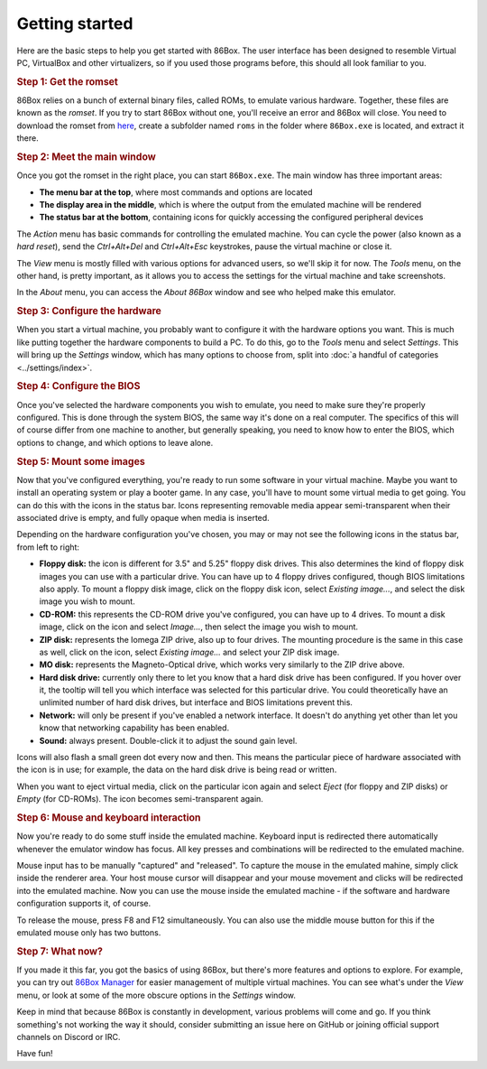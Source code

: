 Getting started
===============

Here are the basic steps to help you get started with 86Box. The user interface has been designed to resemble Virtual PC, VirtualBox and other virtualizers, so if you used those programs before, this should all look familiar to you.

.. rubric:: Step 1: Get the romset

86Box relies on a bunch of external binary files, called ROMs, to emulate various hardware. Together, these files are known as the *romset*. If you try to start 86Box without one, you'll receive an error and 86Box will close. You need to download the romset from `here <https://github.com/86Box/roms/releases/latest>`_, create a subfolder named ``roms`` in the folder where ``86Box.exe`` is located, and extract it there.

.. rubric:: Step 2: Meet the main window

Once you got the romset in the right place, you can start ``86Box.exe``. The main window has three important areas:

* **The menu bar at the top**, where most commands and options are located
* **The display area in the middle**, which is where the output from the emulated machine will be rendered
* **The status bar at the bottom**, containing icons for quickly accessing the configured peripheral devices

The *Action* menu has basic commands for controlling the emulated machine. You can cycle the power (also known as a *hard reset*), send the *Ctrl+Alt+Del* and *Ctrl+Alt+Esc* keystrokes, pause the virtual machine or close it.

The *View* menu is mostly filled with various options for advanced users, so we'll skip it for now. The *Tools* menu, on the other hand, is pretty important, as it allows you to access the settings for the virtual machine and take screenshots.
 
In the *About* menu, you can access the *About 86Box* window and see who helped make this emulator.

.. rubric:: Step 3: Configure the hardware

When you start a virtual machine, you probably want to configure it with the hardware options you want. This is much like putting together the hardware components to build a PC. To do this, go to the *Tools* menu and select *Settings*. This will bring up the *Settings* window, which has many options to choose from, split into :doc:`a handful of categories <../settings/index>`.

.. rubric:: Step 4: Configure the BIOS

Once you've selected the hardware components you wish to emulate, you need to make sure they're properly configured. This is done through the system BIOS, the same way it's done on a real computer. The specifics of this will of course differ from one machine to another, but generally speaking, you need to know how to enter the BIOS, which options to change, and which options to leave alone.

.. rubric:: Step 5: Mount some images

Now that you've configured everything, you're ready to run some software in your virtual machine. Maybe you want to install an operating system or play a booter game. In any case, you'll have to mount some virtual media to get going. You can do this with the icons in the status bar. Icons representing removable media appear semi-transparent when their associated drive is empty, and fully opaque when media is inserted.

Depending on the hardware configuration you've chosen, you may or may not see the following icons in the status bar, from left to right:

* **Floppy disk:** the icon is different for 3.5" and 5.25" floppy disk drives. This also determines the kind of floppy disk images you can use with a particular drive. You can have up to 4 floppy drives configured, though BIOS limitations also apply. To mount a floppy disk image, click on the floppy disk icon, select *Existing image...*, and select the disk image you wish to mount.
* **CD-ROM:** this represents the CD-ROM drive you've configured, you can have up to 4 drives. To mount a disk image, click on the icon and select *Image...*, then select the image you wish to mount.
* **ZIP disk:** represents the Iomega ZIP drive, also up to four drives. The mounting procedure is the same in this case as well, click on the icon, select *Existing image...* and select your ZIP disk image.
* **MO disk:** represents the Magneto-Optical drive, which works very similarly to the ZIP drive above.
* **Hard disk drive:** currently only there to let you know that a hard disk drive has been configured. If you hover over it, the tooltip will tell you which interface was selected for this particular drive. You could theoretically have an unlimited number of hard disk drives, but interface and BIOS limitations prevent this.
* **Network:** will only be present if you've enabled a network interface. It doesn't do anything yet other than let you know that networking capability has been enabled.
* **Sound:** always present. Double-click it to adjust the sound gain level.

Icons will also flash a small green dot every now and then. This means the particular piece of hardware associated with the icon is in use; for example, the data on the hard disk drive is being read or written.

When you want to eject virtual media, click on the particular icon again and select *Eject* (for floppy and ZIP disks) or *Empty* (for CD-ROMs). The icon becomes semi-transparent again.

.. rubric:: Step 6: Mouse and keyboard interaction

Now you're ready to do some stuff inside the emulated machine. Keyboard input is redirected there automatically whenever the emulator window has focus. All key presses and combinations will be redirected to the emulated machine.

Mouse input has to be manually "captured" and "released". To capture the mouse in the emulated mahine, simply click inside the renderer area. Your host mouse cursor will disappear and your mouse movement and clicks will be redirected into the emulated machine. Now you can use the mouse inside the emulated machine - if the software and hardware configuration supports it, of course.

To release the mouse, press F8 and F12 simultaneously. You can also use the middle mouse button for this if the emulated mouse only has two buttons.

.. rubric:: Step 7: What now?

If you made it this far, you got the basics of using 86Box, but there's more features and options to explore. For example, you can try out `86Box Manager <https://github.com/86Box/86BoxManager>`_ for easier management of multiple virtual machines. You can see what's under the *View* menu, or look at some of the more obscure options in the *Settings* window.

Keep in mind that because 86Box is constantly in development, various problems will come and go. If you think something's not working the way it should, consider submitting an issue here on GitHub or joining official support channels on Discord or IRC.

Have fun!
